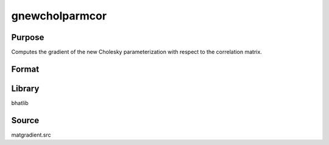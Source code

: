gnewcholparmcor
==============================================
Purpose
----------------
Computes the gradient of the new Cholesky parameterization with respect to the correlation matrix.

Format
----------------
.. function:: grad1 = gnewcholparmcor(capomega)

    :param capomega: Correlation matrix.
    :type capomega: KxK matrix

    :return grad1: Gradient matrix.
    :rtype grad1: matrix

Library
-------
bhatlib

Source
------
matgradient.src
